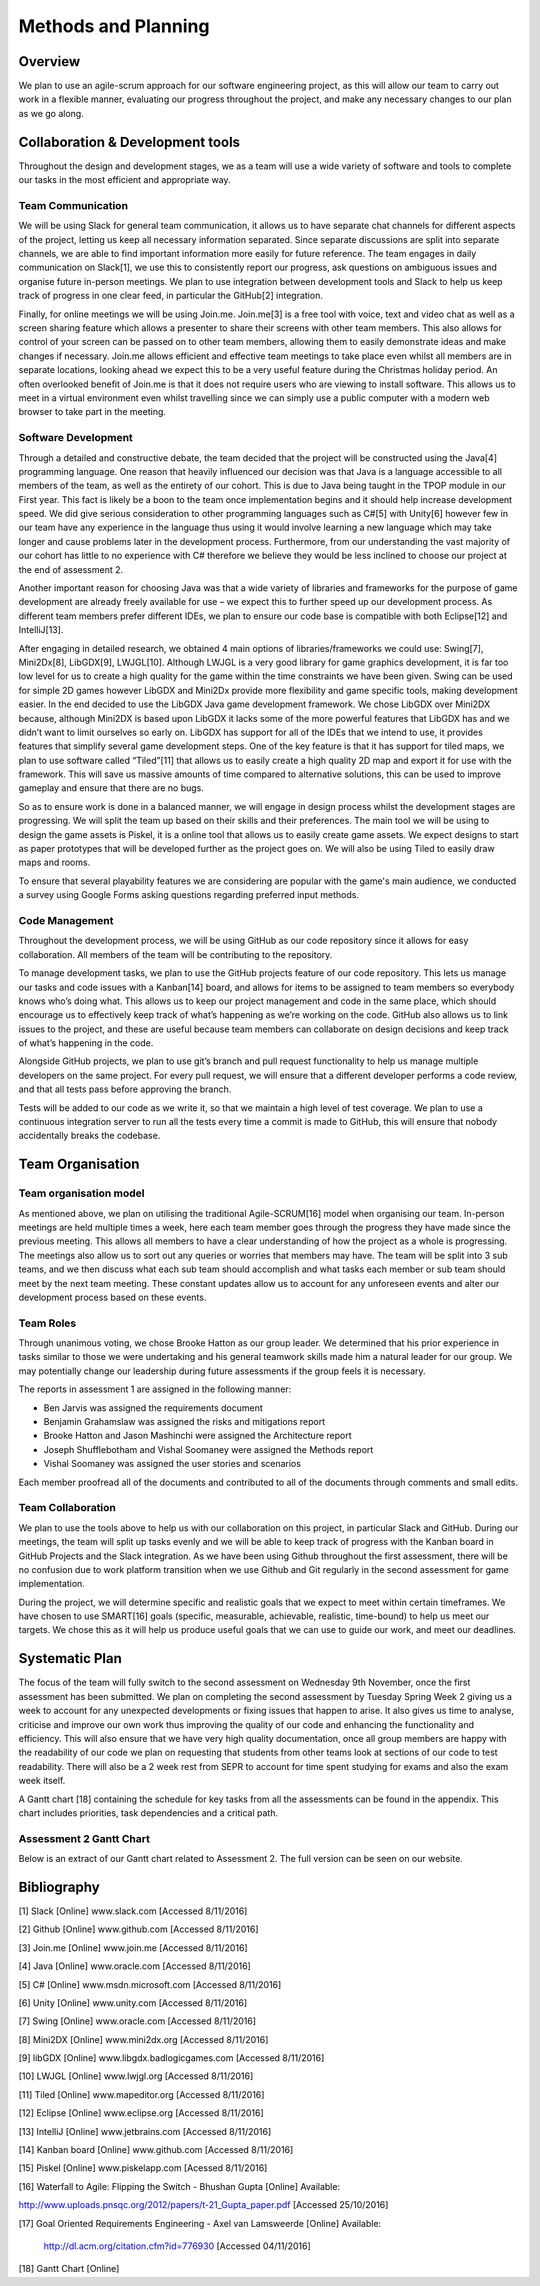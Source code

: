 Methods and Planning
=====================

Overview
---------

We plan to use an agile-scrum approach for our software engineering
project, as this will allow our team to carry out work in a flexible
manner, evaluating our progress throughout the project, and make any
necessary changes to our plan as we go along.

Collaboration & Development tools
----------------------------------

Throughout the design and development stages, we as a team will use a
wide variety of software and tools to complete our tasks in the most
efficient and appropriate way.

Team Communication
~~~~~~~~~~~~~~~~~~~~

We will be using Slack for general team communication, it allows us to
have separate chat channels for different aspects of the project,
letting us keep all necessary information separated. Since separate
discussions are split into separate channels, we are able to find
important information more easily for future reference. The team engages
in daily communication on Slack[1], we use this to consistently report
our progress, ask questions on ambiguous issues and organise future
in-person meetings. We plan to use integration between development tools
and Slack to help us keep track of progress in one clear feed, in
particular the GitHub[2] integration.

Finally, for online meetings we will be using Join.me. Join.me[3] is a
free tool with voice, text and video chat as well as a screen sharing
feature which allows a presenter to share their screens with other team
members. This also allows for control of your screen can be passed on to
other team members, allowing them to easily demonstrate ideas and make
changes if necessary. Join.me allows efficient and effective team
meetings to take place even whilst all members are in separate
locations, looking ahead we expect this to be a very useful feature
during the Christmas holiday period. An often overlooked benefit of
Join.me is that it does not require users who are viewing to install
software. This allows us to meet in a virtual environment even whilst
travelling since we can simply use a public computer with a modern web
browser to take part in the meeting.

Software Development
~~~~~~~~~~~~~~~~~~~~~~
Through a detailed and constructive debate, the team decided that the
project will be constructed using the Java[4] programming language. One
reason that heavily influenced our decision was that Java is a language
accessible to all members of the team, as well as the entirety of our
cohort. This is due to Java being taught in the TPOP module in our First
year. This fact is likely be a boon to the team once implementation
begins and it should help increase development speed. We did give
serious consideration to other programming languages such as C#[5] with
Unity[6] however few in our team have any experience in the language
thus using it would involve learning a new language which may take
longer and cause problems later in the development process. Furthermore,
from our understanding the vast majority of our cohort has little to no
experience with C# therefore we believe they would be less inclined to
choose our project at the end of assessment 2.

Another important reason for choosing Java was that a wide variety of
libraries and frameworks for the purpose of game development are already
freely available for use – we expect this to further speed up our
development process.  As different team members prefer different IDEs,
we plan to ensure our code base is compatible with both Eclipse[12] and
IntelliJ[13].

After engaging in detailed research, we obtained 4 main options of
libraries/frameworks we could use: Swing[7], Mini2Dx[8], LibGDX[9],
LWJGL[10]. Although LWJGL is a very good library for game graphics
development, it is far too low level for us to create a high quality for
the game within the time constraints we have been given. Swing can be
used for simple 2D games however LibGDX and Mini2Dx provide more
flexibility and game specific tools, making development easier. In the
end decided to use the LibGDX Java game development framework. We chose
LibGDX over Mini2DX because, although Mini2DX is based upon LibGDX it
lacks some of the more powerful features that LibGDX has and we didn’t
want to limit ourselves so early on. LibGDX has support for all of the
IDEs that we intend to use, it provides features that simplify several
game development steps. One of the key feature is that it has support
for tiled maps, we plan to use software called “Tiled”[11] that allows
us to easily create a high quality 2D map and export it for use with the
framework. This will save us massive amounts of time compared to
alternative solutions, this can be used to improve gameplay and ensure
that there are no bugs.

So as to ensure work is done in a balanced manner, we will engage in
design process whilst the development stages are progressing. We will
split the team up based on their skills and their preferences. The main
tool we will be using to design the game assets is Piskel, it is a
online tool that allows us to easily create game assets. We expect
designs to start as paper prototypes that will be developed further as
the project goes on. We will also be using Tiled to easily draw maps and
rooms.

To ensure that several playability features we are considering are
popular with the game's main audience, we conducted a survey using
Google Forms asking questions regarding preferred input methods.

Code Management
~~~~~~~~~~~~~~~~~
Throughout the development process, we will be using GitHub as our code
repository since it allows for easy collaboration. All members of the
team will be contributing to the repository.

To manage development tasks, we plan to use the GitHub projects feature
of our code repository. This lets us manage our tasks and code issues
with a Kanban[14] board, and allows for items to be assigned to team
members so everybody knows who’s doing what. This allows us to keep our
project management and code in the same place, which should encourage us
to effectively keep track of what’s happening as we’re working on the
code. GitHub also allows us to link issues to the project, and these are
useful because team members can collaborate on design decisions and keep
track of what’s happening in the code.

Alongside GitHub projects, we plan to use git’s branch and pull request
functionality to help us manage multiple developers on the same project.
For every pull request, we will ensure that a different developer
performs a code review, and that all tests pass before approving the
branch.

Tests will be added to our code as we write it, so that we maintain a
high level of test coverage. We plan to use a continuous integration
server to run all the tests every time a commit is made to GitHub, this
will ensure that nobody accidentally breaks the codebase.


Team Organisation
-------------------
Team organisation model
~~~~~~~~~~~~~~~~~~~~~~~~~
As mentioned above, we plan on utilising the traditional Agile-SCRUM[16]
model when organising our team. In-person meetings are held multiple
times a week, here each team member goes through the progress they have
made since the previous meeting. This allows all members to have a clear
understanding of how the project as a whole is progressing. The meetings
also allow us to sort out any queries or worries that members may have.
The team will be split into 3 sub teams, and we then discuss what each
sub team should accomplish and what tasks each member or sub team should
meet by the next team meeting. These constant updates allow us to
account for any unforeseen events and alter our development process
based on these events.

Team Roles
~~~~~~~~~~~
Through unanimous voting, we chose Brooke Hatton as our group leader. We
determined that his prior experience in tasks similar to those we were
undertaking and his general teamwork skills made him a natural leader
for our group. We may potentially change our leadership during future
assessments if the group feels it is necessary.

The reports in assessment 1 are assigned in the following manner:

*  Ben Jarvis was assigned the requirements document
*  Benjamin Grahamslaw was assigned the risks and mitigations report
*  Brooke Hatton and Jason Mashinchi were assigned the Architecture
   report
*  Joseph Shufflebotham and Vishal Soomaney were assigned the Methods
   report
*  Vishal Soomaney was assigned the user stories and scenarios

Each member proofread all of the documents and contributed to all of the
documents through comments and small edits.

Team Collaboration
~~~~~~~~~~~~~~~~~~~~
We plan to use the tools above to help us with our collaboration on this
project, in particular Slack and GitHub. During our meetings, the team
will split up tasks evenly and we will be able to keep track of progress
with the Kanban board in GitHub Projects and the Slack integration. As
we have been using Github throughout the first assessment, there will be
no confusion due to work platform transition when we use Github and Git
regularly in the second assessment for game implementation.

During the project, we will determine specific and realistic goals that
we expect to meet within certain timeframes. We have chosen to use
SMART[16] goals (specific, measurable, achievable, realistic,
time-bound) to help us meet our targets. We chose this as it will help
us produce useful goals that we can use to guide our work, and meet our
deadlines.

Systematic Plan
-----------------

The focus of the team will fully switch to the second assessment on
Wednesday 9th November, once the first assessment has been submitted. We
plan on completing the second assessment by Tuesday Spring Week 2 giving
us a week to account for any unexpected developments or fixing issues
that happen to arise. It also gives us time to analyse, criticise and
improve our own work thus improving the quality of our code and
enhancing the functionality and efficiency. This will also ensure that
we have very high quality documentation, once all group members are
happy with the readability of our code we plan on requesting that
students from other teams look at sections of our code to test
readability. There will also be a 2 week rest from SEPR to account for
time spent studying for exams and also the exam week itself.

A Gantt chart [18] containing the schedule for key tasks from all the
assessments can be found in the appendix. This chart includes
priorities, task dependencies and a critical path.

Assessment 2 Gantt Chart
~~~~~~~~~~~~~~~~~~~~~~~~~~

Below is an extract of our Gantt chart related to Assessment 2. The full
version can be seen on our website.

.. image:: images/Assessment2GanttChart.png

Bibliography
-------------

[1] Slack [Online] www.slack.com [Accessed 8/11/2016]

[2] Github [Online] www.github.com [Accessed 8/11/2016]

[3] Join.me [Online] www.join.me [Accessed 8/11/2016]

[4] Java [Online] www.oracle.com [Accessed 8/11/2016]

[5] C# [Online] www.msdn.microsoft.com [Accessed 8/11/2016]

[6] Unity [Online] www.unity.com [Accessed 8/11/2016]

[7] Swing [Online] www.oracle.com [Accessed 8/11/2016]

[8] Mini2DX [Online] www.mini2dx.org [Accessed 8/11/2016]

[9] libGDX [Online] www.libgdx.badlogicgames.com [Accessed 8/11/2016]

[10] LWJGL [Online] www.lwjgl.org [Accessed 8/11/2016]

[11] Tiled [Online] www.mapeditor.org [Accessed 8/11/2016]

[12] Eclipse [Online] www.eclipse.org [Accessed 8/11/2016]

[13] IntelliJ [Online]   www.jetbrains.com [Accessed 8/11/2016]

[14] Kanban board [Online] www.github.com [Accessed 8/11/2016]



[15] Piskel [Online] www.piskelapp.com [Acessed 8/11/2016]

[16] Waterfall to Agile: Flipping the Switch - Bhushan Gupta [Online]
Available:


http://www.uploads.pnsqc.org/2012/papers/t-21\_Gupta\_paper.pdf [Accessed
25/10/2016]

[17] Goal Oriented Requirements Engineering - Axel van Lamsweerde
[Online] Available:

      http://dl.acm.org/citation.cfm?id=776930 [Accessed 04/11/2016]

[18] Gantt Chart [Online]